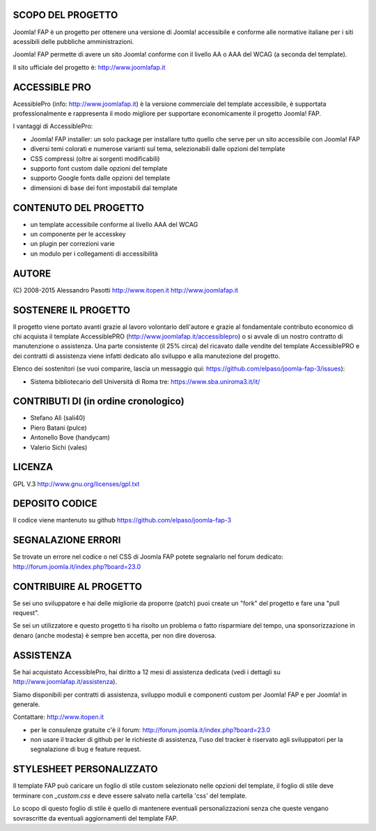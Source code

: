 SCOPO DEL PROGETTO
------------------
Joomla! FAP è un progetto per ottenere una versione di Joomla! accessibile e conforme alle normative italiane per i siti acessibili delle pubbliche amministrazioni.

Joomla! FAP permette di avere un sito Joomla! conforme con il livello AA o AAA del WCAG (a seconda del template).

Il sito ufficiale del progetto è: http://www.joomlafap.it

ACCESSIBLE PRO
--------------

AcessiblePro (info: http://www.joomlafap.it)  è la versione commerciale del template accessibile, è supportata professionalmente e rappresenta il modo migliore per supportare economicamente il progetto Joomla! FAP.

I vantaggi di AccessiblePro:

* Joomla! FAP installer: un solo package per installare tutto quello che serve per un sito accessibile con Joomla! FAP
* diversi temi colorati e numerose varianti sul tema, selezionabili dalle opzioni del template
* CSS compressi (oltre ai sorgenti modificabili)
* supporto font custom dalle opzioni del template
* supporto Google fonts dalle opzioni del template
* dimensioni di base dei font impostabili dal template


CONTENUTO DEL PROGETTO
----------------------

* un template accessibile conforme al livello AAA del WCAG
* un componente per le accesskey
* un plugin per correzioni varie
* un modulo per i collegamenti di accessibilità

AUTORE
------
(C) 2008-2015 Alessandro Pasotti
http://www.itopen.it
http://www.joomlafap.it


SOSTENERE IL PROGETTO
---------------------

Il progetto viene portato avanti grazie al lavoro volontario dell'autore e grazie al fondamentale contributo economico di chi acquista il template AccessiblePRO (http://www.joomlafap.it/accessiblepro) o si avvale di un nostro contratto di manutenzione o assistenza. Una parte consistente (il 25% circa) del ricavato dalle vendite del template AccessiblePRO e dei contratti di assistenza viene infatti dedicato allo sviluppo e alla manutezione del progetto.

Elenco dei sostenitori (se vuoi comparire, lascia un messaggio qui: https://github.com/elpaso/joomla-fap-3/issues):

* Sistema bibliotecario dell Università di Roma tre: https://www.sba.uniroma3.it/it/


CONTRIBUTI DI (in ordine cronologico)
-------------------------------------
* Stefano Alì (sali40)
* Piero Batani (pulce)
* Antonello Bove (handycam)
* Valerio Sichi (vales)

LICENZA
-------
GPL V.3
http://www.gnu.org/licenses/gpl.txt


DEPOSITO CODICE
---------------

Il codice viene mantenuto su github https://github.com/elpaso/joomla-fap-3


SEGNALAZIONE ERRORI
-------------------

Se trovate un errore nel codice o nel CSS di Joomla FAP potete segnalarlo nel forum dedicato: http://forum.joomla.it/index.php?board=23.0

CONTRIBUIRE AL PROGETTO
-----------------------

Se sei uno sviluppatore e hai delle migliorie da proporre (patch) puoi create un "fork" del progetto e fare una "pull request".

Se sei un utilizzatore e questo progetto ti ha risolto un problema o fatto risparmiare del tempo, una sponsorizzazione in denaro (anche modesta) è sempre ben accetta, per non dire doverosa.


ASSISTENZA
----------

Se hai acquistato AccessiblePro, hai diritto a 12 mesi di assistenza dedicata (vedi i dettagli su http://www.joomlafap.it/assistenza).

Siamo disponibili per contratti di assistenza, sviluppo moduli e componenti custom per Joomla! FAP e per Joomla! in generale.

Contattare: http://www.itopen.it

* per le consulenze gratuite c'è il forum: http://forum.joomla.it/index.php?board=23.0
* non usare il tracker di github per le richieste di assistenza, l'uso del tracker è riservato agli sviluppatori per la segnalazione di bug e feature request.


STYLESHEET PERSONALIZZATO
-------------------------

Il template FAP può caricare un foglio di stile custom selezionato nelle opzioni del template, il foglio di stile deve terminare con `_custom.css` e deve essere salvato nella cartella 'css' del template.

Lo scopo di questo foglio di stile è quello di mantenere eventuali personalizzazioni senza che queste vengano sovrascritte da eventuali aggiornamenti del template FAP.


